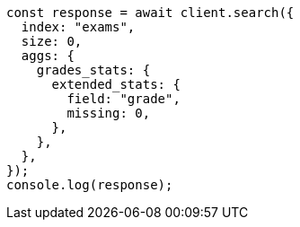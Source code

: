 // This file is autogenerated, DO NOT EDIT
// Use `node scripts/generate-docs-examples.js` to generate the docs examples

[source, js]
----
const response = await client.search({
  index: "exams",
  size: 0,
  aggs: {
    grades_stats: {
      extended_stats: {
        field: "grade",
        missing: 0,
      },
    },
  },
});
console.log(response);
----
